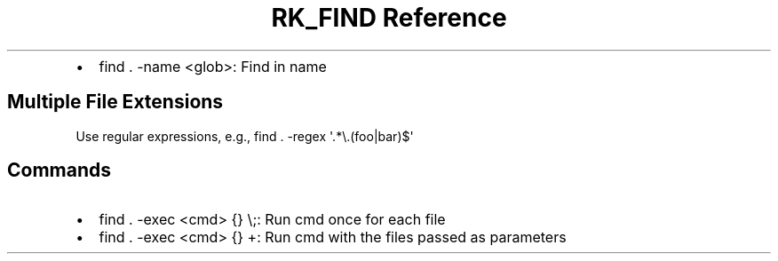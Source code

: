 .\" Automatically generated by Pandoc 3.6
.\"
.TH "RK_FIND Reference" "" "" ""
.IP \[bu] 2
\f[CR]find . \-name <glob>\f[R]: Find in name
.SH Multiple File Extensions
Use regular expressions, e.g.,
\f[CR]find . \-regex \[aq].*\[rs].(foo|bar)$\[aq]\f[R]
.SH Commands
.IP \[bu] 2
\f[CR]find . \-exec <cmd> {} \[rs];\f[R]: Run \f[CR]cmd\f[R] once for
each file
.IP \[bu] 2
\f[CR]find . \-exec <cmd> {} +\f[R]: Run \f[CR]cmd\f[R] with the files
passed as parameters
